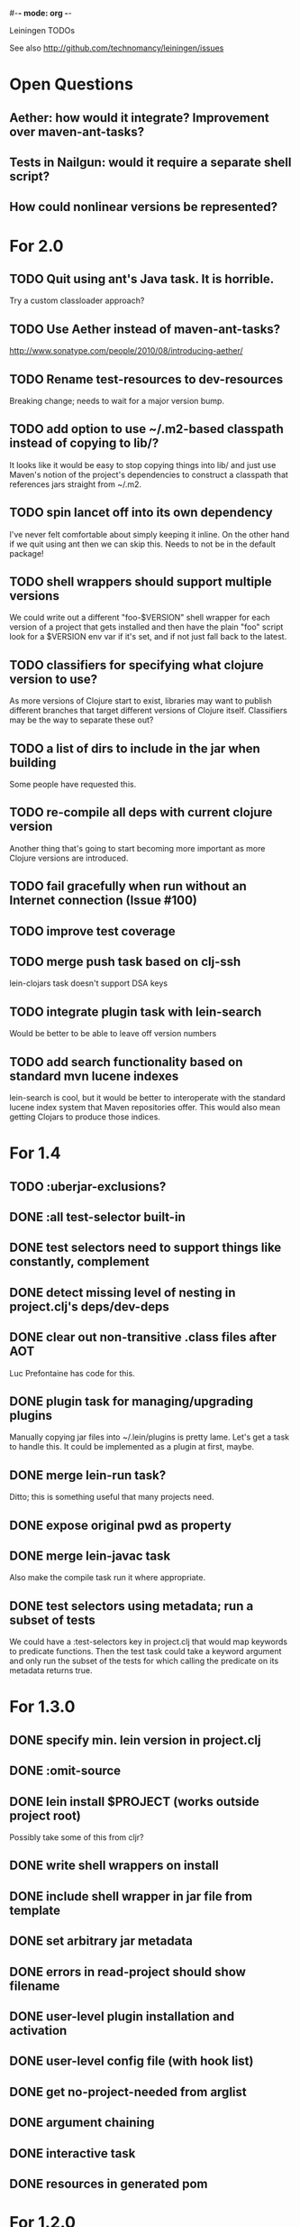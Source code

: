 #-*- mode: org -*-
#+startup: overview
#+startup: hidestars
#+TODO: TODO | INPROGRESS | DONE

Leiningen TODOs

See also http://github.com/technomancy/leiningen/issues

* Open Questions
** Aether: how would it integrate? Improvement over maven-ant-tasks?
** Tests in Nailgun: would it require a separate shell script?
** How could nonlinear versions be represented?
* For 2.0
** TODO Quit using ant's Java task. It is horrible.
   Try a custom classloader approach?
** TODO Use Aether instead of maven-ant-tasks?
   http://www.sonatype.com/people/2010/08/introducing-aether/
** TODO Rename test-resources to dev-resources
   Breaking change; needs to wait for a major version bump.
** TODO add option to use ~/.m2-based classpath instead of copying to lib/?
   It looks like it would be easy to stop copying things into lib/ and
   just use Maven's notion of the project's dependencies to construct a
   classpath that references jars straight from ~/.m2.
** TODO spin lancet off into its own dependency
   I've never felt comfortable about simply keeping it inline. On the
   other hand if we quit using ant then we can skip this.
   Needs to not be in the default package!
** TODO shell wrappers should support multiple versions
   We could write out a different "foo-$VERSION" shell wrapper for each
   version of a project that gets installed and then have the plain
   "foo" script look for a $VERSION env var if it's set, and if not
   just fall back to the latest.
** TODO classifiers for specifying what clojure version to use?
   As more versions of Clojure start to exist, libraries may want to
   publish different branches that target different versions of
   Clojure itself. Classifiers may be the way to separate these out?
** TODO a list of dirs to include in the jar when building
   Some people have requested this.
** TODO re-compile all deps with current clojure version
   Another thing that's going to start becoming more important as more
   Clojure versions are introduced.
** TODO fail gracefully when run without an Internet connection (Issue #100)
** TODO improve test coverage
** TODO merge push task based on clj-ssh
   lein-clojars task doesn't support DSA keys
** TODO integrate plugin task with lein-search
   Would be better to be able to leave off version numbers
** TODO add search functionality based on standard mvn lucene indexes
   lein-search is cool, but it would be better to interoperate with
   the standard lucene index system that Maven repositories offer.
   This would also mean getting Clojars to produce those indices.
* For 1.4
** TODO :uberjar-exclusions?
** DONE :all test-selector built-in
** DONE test selectors need to support things like constantly, complement
** DONE detect missing level of nesting in project.clj's deps/dev-deps
** DONE clear out non-transitive .class files after AOT
   Luc Prefontaine has code for this.
** DONE plugin task for managing/upgrading plugins
   Manually copying jar files into ~/.lein/plugins is pretty
   lame. Let's get a task to handle this. It could be implemented as a
   plugin at first, maybe.
** DONE merge lein-run task?
   Ditto; this is something useful that many projects need.
** DONE expose original pwd as property
** DONE merge lein-javac task
   Also make the compile task run it where appropriate.
** DONE test selectors using metadata; run a subset of tests
   We could have a :test-selectors key in project.clj that would map
   keywords to predicate functions. Then the test task could take a
   keyword argument and only run the subset of the tests for which
   calling the predicate on its metadata returns true.
* For 1.3.0
** DONE specify min. lein version in project.clj
** DONE :omit-source
** DONE lein install $PROJECT (works outside project root)
   Possibly take some of this from cljr?
** DONE write shell wrappers on install
** DONE include shell wrapper in jar file from template
** DONE set arbitrary jar metadata
** DONE errors in read-project should show filename
** DONE user-level plugin installation and activation
** DONE user-level config file (with hook list)
** DONE get no-project-needed from arglist
** DONE argument chaining
** DONE interactive task
** DONE resources in generated pom
* For 1.2.0
** DONE Fix self-build clean problem
** DONE Don't catch reader exceptions unless they are from ^D
** DONE document checkout dependencies
** DONE Re-enable rlwrap
** DONE Move the intro into a tutorial
** DONE bin script has stabilized; self-install for dev versions should work
** DONE accept list of namespaces to compile from command-line options
** DONE document version ranges
** DONE include lib/dev in find-lib-jars
** DONE document plugin creation
** DONE document all known project.clj keys
** DONE disable frickin [null] logging from ant (come on srsly)
** DONE recover from missing test exit map gracefully
** DONE Help task should display arglist
** DONE walk up the filesystem to find project.clj
** DONE make inter-task dependencies honor hooks
** DONE wire repl task up to socket repl
** DONE allow *warn-on-reflection* to be turned on in project.clj
** DONE Expose hooks in built-in tasks so plugins may extend them
** DONE make org.clojure implied for clojure/contrib deps
** DONE better way to force setFork in eval-in-project
** DONE rename :namespaces key in project.clj
** DONE include version in jar filenames
** DONE classpath task to just print configured classpath
** DONE move repl task from shell script to clojure code
* For 1.1.0
** DONE upgrade task (patch submitted)
** DONE doc generation (autodoc plugin)
* For 1.0
** DONE Remove install task dependency on having Maven installed       :Phil:
** DONE Use -Xbootclasspath where possible                              :Dan:
** DONE Don't write manifest, pom, etc. to disk when jarring           :Dan:
** DONE Don't put uberjar in ~/.m2                                     :Phil:
** DONE Perform compilation in either a subprocess or with a separate classloader
** DONE Allow test task to take namespaces as an argument
** DONE Fix eval-in-project to let plugins pass in extra args
** DONE Resources directory added to classpath (for properties, etc)
* Plugin ideas
** metrics
*** LOC
*** complexity
*** time logs
* Git-aware dependencies (experimental back-burner idea)
  Talking with Rich after Emerging Langs day 1
  Problem: you can pull in two versions of the same library
  transitively without realizing it if people fork on clojars. How do
  we detect this problem and de-dupe?
** What if artifacts could be correlated with the git rev that produced them?
** They have repository and sha1 metadata in their pom (but no history tree)
** Cross-correlate with a separate revision metadata store?
